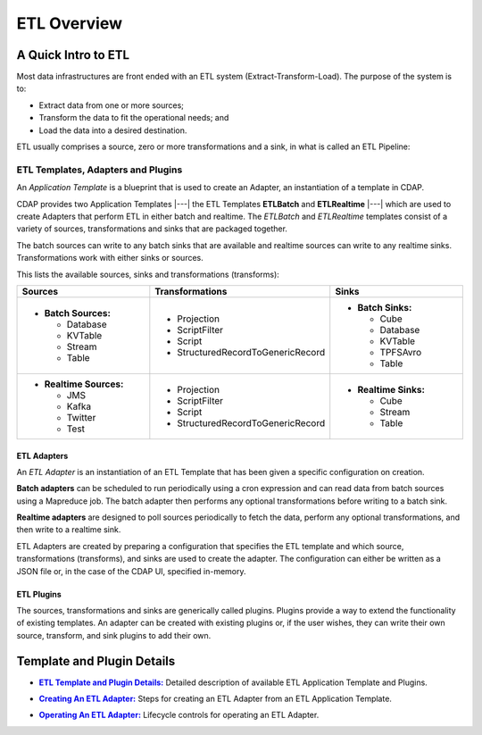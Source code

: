 .. meta::
    :author: Cask Data, Inc.
    :copyright: Copyright © 2015 Cask Data, Inc.

.. _apptemplates-etl-index:

===================
ETL Overview 
===================


A Quick Intro to ETL
====================

Most data infrastructures are front ended with an ETL system (Extract-Transform-Load). The
purpose of the system is to:

- Extract data from one or more sources;
- Transform the data to fit the operational needs; and
- Load the data into a desired destination.

ETL usually comprises a source, zero or more transformations and a sink, in what is called
an ETL Pipeline:

.. image:: ../_images/etl-pipeline.png
   :width: 6in
   :align: center


ETL Templates, Adapters and Plugins 
-----------------------------------

An *Application Template* is a blueprint that is used to create an Adapter, an instantiation of
a template in CDAP.

CDAP provides two Application Templates |---| the ETL Templates **ETLBatch** and
**ETLRealtime** |---| which are used to create Adapters that perform ETL in either batch
and realtime. The  *ETLBatch* and *ETLRealtime* templates consist of a variety of sources,
transformations and sinks that are packaged together.

The batch sources can write to any batch sinks that are available and realtime sources can
write to any realtime sinks. Transformations work with either sinks or sources.

This lists the available sources, sinks and transformations (transforms):

.. list-table::
   :widths: 30 40 30
   :header-rows: 1

   * - Sources
     - Transformations
     - Sinks
   * - - **Batch Sources:**

         - Database
         - KVTable
         - Stream
         - Table

     -   
         - Projection
         - ScriptFilter
         - Script
         - StructuredRecordToGenericRecord

     - - **Batch Sinks:**

         - Cube
         - Database
         - KVTable
         - TPFSAvro
         - Table

   * - - **Realtime Sources:**

         - JMS
         - Kafka
         - Twitter
         - Test

     -   
         - Projection
         - ScriptFilter
         - Script
         - StructuredRecordToGenericRecord

     - - **Realtime Sinks:**

         - Cube
         - Stream
         - Table



ETL Adapters
............
An *ETL Adapter* is an instantiation of an ETL Template that has been given a specific
configuration on creation.

**Batch adapters** can be scheduled to run periodically using a cron expression and can read
data from batch sources using a Mapreduce job. The batch adapter then performs any
optional transformations before writing to a batch sink.

**Realtime adapters** are designed to poll sources periodically to fetch the data, perform any
optional transformations, and then write to a realtime sink.

ETL Adapters are created by preparing a configuration that specifies the ETL template and
which source, transformations (transforms), and sinks are used to create the adapter. The
configuration can either be written as a JSON file or, in the case of the CDAP UI,
specified in-memory.

ETL Plugins
...........
The sources, transformations and sinks are generically called plugins. Plugins provide a
way to extend the functionality of existing templates. An adapter can be created with
existing plugins or, if the user wishes, they can write their own source, transform, and
sink plugins to add their own.


Template and Plugin Details
===========================

.. |templates| replace:: **ETL Template and Plugin Details:**
.. _templates: templates.html

- |templates|_ Detailed description of available ETL Application Template and Plugins.

.. |creating| replace:: **Creating An ETL Adapter:**
.. _creating: creating.html

- |creating|_ Steps for creating an ETL Adapter from an ETL Application Template.

.. |operations| replace:: **Operating An ETL Adapter:**
.. _operations: operations.html

- |operations|_ Lifecycle controls for operating an ETL Adapter.


